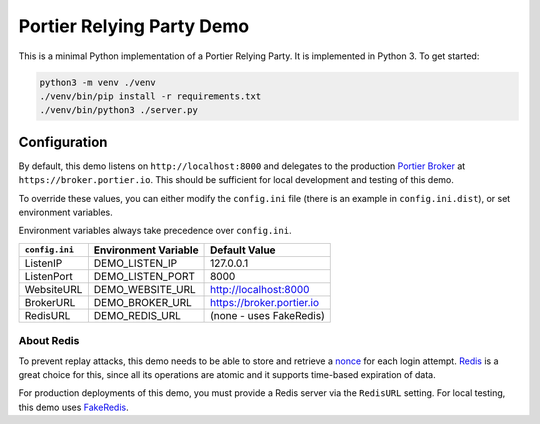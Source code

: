 Portier Relying Party Demo
==========================

This is a minimal Python implementation of a Portier Relying Party. It is
implemented in Python 3. To get started:

.. code-block:: bash

    python3 -m venv ./venv
    ./venv/bin/pip install -r requirements.txt
    ./venv/bin/python3 ./server.py

Configuration
-------------

By default, this demo listens on ``http://localhost:8000`` and delegates to the
production `Portier Broker`_ at ``https://broker.portier.io``. This should be
sufficient for local development and testing of this demo.

To override these values, you can either modify the ``config.ini`` file (there
is an example in ``config.ini.dist``), or set environment variables.

Environment variables always take precedence over ``config.ini``.

============== ==================== =========================
``config.ini`` Environment Variable Default Value
============== ==================== =========================
ListenIP       DEMO_LISTEN_IP       127.0.0.1
ListenPort     DEMO_LISTEN_PORT     8000
WebsiteURL     DEMO_WEBSITE_URL     http://localhost:8000
BrokerURL      DEMO_BROKER_URL      https://broker.portier.io
RedisURL       DEMO_REDIS_URL       (none - uses FakeRedis)
============== ==================== =========================

About Redis
^^^^^^^^^^^

To prevent replay attacks, this demo needs to be able to store and retrieve a
`nonce`_ for each login attempt. `Redis`_ is a great choice for this, since all
its operations are atomic and it supports time-based expiration of data.

For production deployments of this demo, you must provide a Redis server via the
``RedisURL`` setting. For local testing, this demo uses `FakeRedis`_.

.. _Portier Broker: https://github.com/portier/portier-broker
.. _FakeRedis: https://github.com/jamesls/fakeredis
.. _Redis: http://redis.io/
.. _nonce: https://en.wikipedia.org/wiki/Cryptographic_nonce
